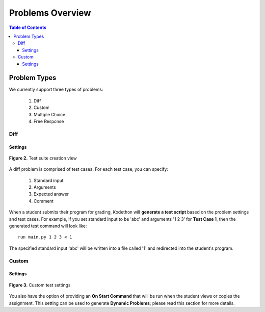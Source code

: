 *****************
Problems Overview
*****************

.. contents:: Table of Contents 

Problem Types
================

We currently support three types of problems:

    1. Diff
    2. Custom
    3. Multiple Choice
    4. Free Response

Diff
------------

Settings
^^^^^^^^

.. figure:: ../static/courses/test-suite-settings.PNG
    :align: center
    :figwidth: 100%

    **Figure 2.** Test suite creation view

A diff problem is comprised of test cases. For each test case, you can specify:
    
    1. Standard input
    2. Arguments
    3. Expected answer
    4. Comment

When a student submits their program for grading, Kodethon will **generate a test script** based on the problem settings and test cases. 
For example, if you set standard input to be 'abc' and arguments '1 2 3' for **Test Case 1**, then the generated test command will look like:

::
    
    run main.py 1 2 3 < 1 

The specified standard input 'abc' will be written into a file called '1' and redirected into the student's program.

Custom
--------------

Settings
^^^^^^^^

.. figure:: ../static/courses/custom-test-suite.PNG
    :align: center
    :figwidth: 100%

    **Figure 3.** Custom test settings

You also have the option of providing an **On Start Command** that will be run when the student views or copies the assignment.
This setting can be used to generate **Dynamic Problems**; please read this section for more details.
